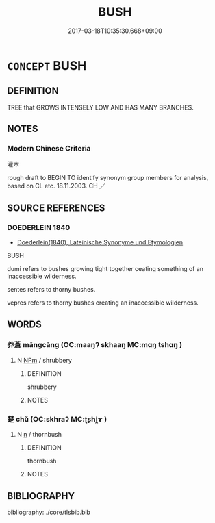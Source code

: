 # -*- mode: mandoku-tls-view -*-
#+TITLE: BUSH
#+DATE: 2017-03-18T10:35:30.668+09:00        
#+STARTUP: content
* =CONCEPT= BUSH
:PROPERTIES:
:CUSTOM_ID: uuid-b3e14ddb-e2c7-4076-b72d-50e04512d2c4
:SYNONYM+:  SHRUB
:TR_ZH: 灌木
:END:
** DEFINITION

TREE that GROWS INTENSELY LOW AND HAS MANY BRANCHES.

** NOTES

*** Modern Chinese Criteria
灌木

rough draft to BEGIN TO identify synonym group members for analysis, based on CL etc. 18.11.2003. CH ／

** SOURCE REFERENCES
*** DOEDERLEIN 1840
 - [[cite:DOEDERLEIN-1840][Doederlein(1840), Lateinische Synonyme und Etymologien]]

BUSH

dumi refers to bushes growing tight together ceating something of an inaccessible wilderness.

sentes refers to thorny bushes.

vepres refers to thorny bushes creating an inaccessible wilderness.

** WORDS
   :PROPERTIES:
   :VISIBILITY: children
   :END:
*** 莽蒼 mǎngcāng (OC:maaŋʔ skhaaŋ MC:mɑŋ tshɑŋ )
:PROPERTIES:
:CUSTOM_ID: uuid-5f9b5a44-4b48-4773-a23e-fdfae07584fe
:Char+: 莽(140,7/12) 蒼(140,10/16) 
:GY_IDS+: uuid-cdb6c715-82f7-4f4f-a339-9f56273b8b96 uuid-a3b33e05-3467-4ca3-b866-37c1527cb52c
:PY+: mǎng cāng    
:OC+: maaŋʔ skhaaŋ    
:MC+: mɑŋ tshɑŋ    
:END: 
**** N [[tls:syn-func::#uuid-ebc1516d-e718-4b5b-ba40-aa8f43bd0e86][NPm]] / shrubbery
:PROPERTIES:
:CUSTOM_ID: uuid-7a9d5f4a-6f0d-4d7d-9fcf-68d07110e1f7
:END:
****** DEFINITION

shrubbery

****** NOTES

*** 楚 chǔ (OC:skhraʔ MC:ʈʂhi̯ɤ )
:PROPERTIES:
:CUSTOM_ID: uuid-0f363f81-87bb-430f-b958-be269c6a603e
:Char+: 楚(75,9/13) 
:GY_IDS+: uuid-850113bb-f039-441a-8638-9b5a54e01112
:PY+: chǔ     
:OC+: skhraʔ     
:MC+: ʈʂhi̯ɤ     
:END: 
**** N [[tls:syn-func::#uuid-8717712d-14a4-4ae2-be7a-6e18e61d929b][n]] / thornbush
:PROPERTIES:
:CUSTOM_ID: uuid-054a1f0e-c8ab-40b7-900a-586b27db6db0
:END:
****** DEFINITION

thornbush

****** NOTES

** BIBLIOGRAPHY
bibliography:../core/tlsbib.bib
